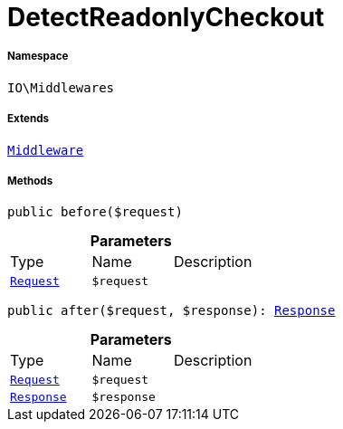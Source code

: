 :table-caption!:
:example-caption!:
:source-highlighter: prettify
:sectids!:
[[io__detectreadonlycheckout]]
= DetectReadonlyCheckout





===== Namespace

`IO\Middlewares`

===== Extends
xref:stable7@interface::Miscellaneous.adoc#miscellaneous_plugin_middleware[`Middleware`]





===== Methods

[source%nowrap, php, subs=+macros]
[#before]
----

public before($request)

----







.*Parameters*
|===
|Type |Name |Description
| xref:stable7@interface::Miscellaneous.adoc#miscellaneous_http_request[`Request`]
a|`$request`
|
|===


[source%nowrap, php, subs=+macros]
[#after]
----

public after($request, $response): xref:stable7@interface::Miscellaneous.adoc#miscellaneous_http_response[Response]

----







.*Parameters*
|===
|Type |Name |Description
| xref:stable7@interface::Miscellaneous.adoc#miscellaneous_http_request[`Request`]
a|`$request`
|

| xref:stable7@interface::Miscellaneous.adoc#miscellaneous_http_response[`Response`]
a|`$response`
|
|===


